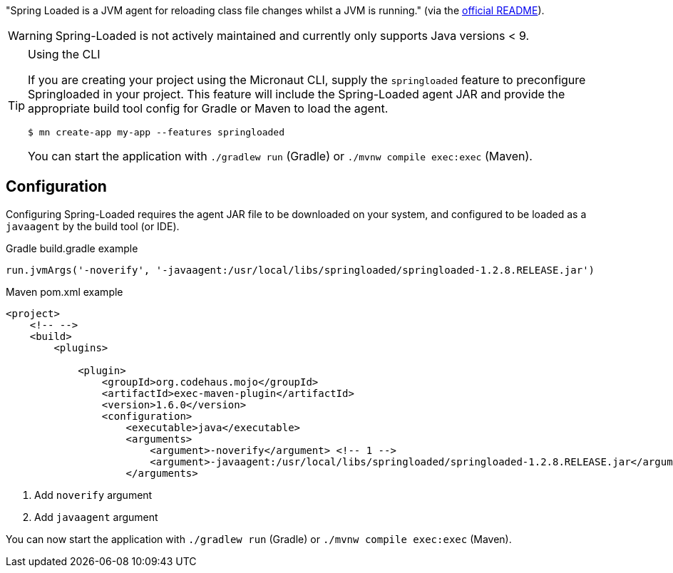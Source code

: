 "Spring Loaded is a JVM agent for reloading class file changes whilst a JVM is running." (via the https://github.com/spring-projects/spring-loaded[official README]).

WARNING: Spring-Loaded is not actively maintained and currently only supports Java versions < 9.


[TIP]
.Using the CLI
====
If you are creating your project using the Micronaut CLI, supply the `springloaded` feature to preconfigure Springloaded in your project. This feature will include the Spring-Loaded agent JAR and provide the appropriate build tool config for Gradle or Maven to load the agent.

----
$ mn create-app my-app --features springloaded
----

You can start the application with `./gradlew run` (Gradle) or `./mvnw compile exec:exec` (Maven).
====

== Configuration

Configuring Spring-Loaded requires the agent JAR file to be downloaded on your system, and configured to be loaded as a `javaagent` by the build tool (or IDE).

.Gradle build.gradle example
[source,groovy]
----

run.jvmArgs('-noverify', '-javaagent:/usr/local/libs/springloaded/springloaded-1.2.8.RELEASE.jar')
----

.Maven pom.xml example
[source,xml]
----
<project>
    <!-- -->
    <build>
        <plugins>

            <plugin>
                <groupId>org.codehaus.mojo</groupId>
                <artifactId>exec-maven-plugin</artifactId>
                <version>1.6.0</version>
                <configuration>
                    <executable>java</executable>
                    <arguments>
                        <argument>-noverify</argument> <!-- 1 -->
                        <argument>-javaagent:/usr/local/libs/springloaded/springloaded-1.2.8.RELEASE.jar</argument> <!-- 2 -->
                    </arguments>
----
<1> Add `noverify` argument
<2> Add `javaagent` argument


You can now start the application with `./gradlew run` (Gradle) or `./mvnw compile exec:exec` (Maven).


